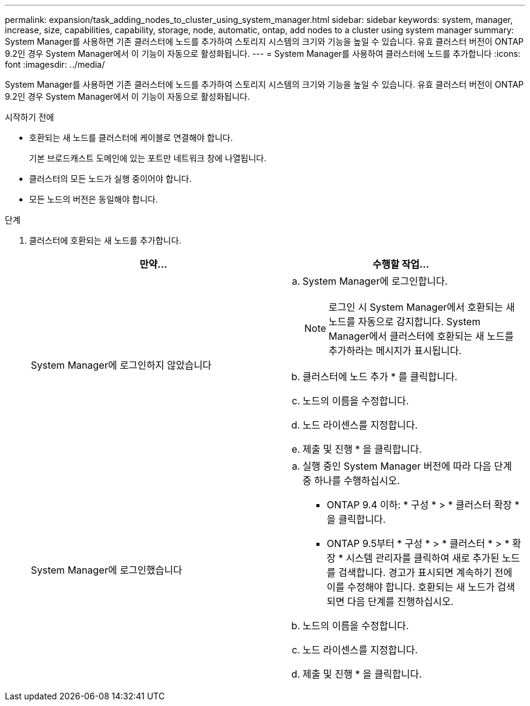 ---
permalink: expansion/task_adding_nodes_to_cluster_using_system_manager.html 
sidebar: sidebar 
keywords: system, manager, increase, size, capabilities, capability, storage, node, automatic, ontap, add nodes to a cluster using system manager 
summary: System Manager를 사용하면 기존 클러스터에 노드를 추가하여 스토리지 시스템의 크기와 기능을 높일 수 있습니다. 유효 클러스터 버전이 ONTAP 9.2인 경우 System Manager에서 이 기능이 자동으로 활성화됩니다. 
---
= System Manager를 사용하여 클러스터에 노드를 추가합니다
:icons: font
:imagesdir: ../media/


[role="lead"]
System Manager를 사용하면 기존 클러스터에 노드를 추가하여 스토리지 시스템의 크기와 기능을 높일 수 있습니다. 유효 클러스터 버전이 ONTAP 9.2인 경우 System Manager에서 이 기능이 자동으로 활성화됩니다.

.시작하기 전에
* 호환되는 새 노드를 클러스터에 케이블로 연결해야 합니다.
+
기본 브로드캐스트 도메인에 있는 포트만 네트워크 창에 나열됩니다.

* 클러스터의 모든 노드가 실행 중이어야 합니다.
* 모든 노드의 버전은 동일해야 합니다.


.단계
. 클러스터에 호환되는 새 노드를 추가합니다.
+
|===
| 만약... | 수행할 작업... 


 a| 
System Manager에 로그인하지 않았습니다
 a| 
.. System Manager에 로그인합니다.
+
[NOTE]
====
로그인 시 System Manager에서 호환되는 새 노드를 자동으로 감지합니다. System Manager에서 클러스터에 호환되는 새 노드를 추가하라는 메시지가 표시됩니다.

====
.. 클러스터에 노드 추가 * 를 클릭합니다.
.. 노드의 이름을 수정합니다.
.. 노드 라이센스를 지정합니다.
.. 제출 및 진행 * 을 클릭합니다.




 a| 
System Manager에 로그인했습니다
 a| 
.. 실행 중인 System Manager 버전에 따라 다음 단계 중 하나를 수행하십시오.
+
*** ONTAP 9.4 이하: * 구성 * > * 클러스터 확장 * 을 클릭합니다.
*** ONTAP 9.5부터 * 구성 * > * 클러스터 * > * 확장 * 시스템 관리자를 클릭하여 새로 추가된 노드를 검색합니다. 경고가 표시되면 계속하기 전에 이를 수정해야 합니다. 호환되는 새 노드가 검색되면 다음 단계를 진행하십시오.


.. 노드의 이름을 수정합니다.
.. 노드 라이센스를 지정합니다.
.. 제출 및 진행 * 을 클릭합니다.


|===

